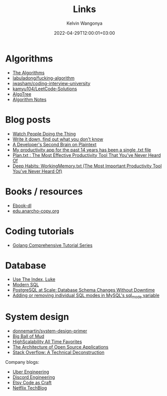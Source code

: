 #+title: Links
#+author: Kelvin Wangonya
#+date: 2022-04-29T12:00:01+03:00
#+tags[]: productivity reference

* Algorithms

- [[https://the-algorithms.com/][The Algorithms]]
- [[https://github.com/labuladong/fucking-algorithm/tree/english][labuladong/fucking-algorithm]]
- [[https://github.com/jwasham/coding-interview-university][jwasham/coding-interview-university]]
- [[https://github.com/kamyu104/LeetCode-Solutions][kamyu104/LeetCode-Solutions]]
- [[https://algotree.org/][AlgoTree]]
- [[https://shanzi.gitbooks.io/algorithm-notes/content][Algorithm Notes]]
  

* Blog posts

- [[https://earthly.dev/blog/golang-streamers/][Watch People Doing the Thing]]
- [[https://joshbranchaud.com/blog/write-it-down-find-the-gaps][Write it down, find out what you don't know]]
- [[https://engineering.gusto.com/a-developers-second-brain-on-plaintext/][A Developer's Second Brain on Plaintext]]
- [[https://jeffhuang.com/productivity_text_file/][My productivity app for the past 14 years has been a single .txt file]]
- [[https://www.calnewport.com/blog/2008/11/11/plantxt-the-most-effective-productivity-tool-that-youve-never-heard-of/][Plan.txt : The Most Effective Productivity Tool That You’ve Never Heard Of]]
- [[https://www.calnewport.com/blog/2015/10/27/deep-habits-workingmemory-txt-the-most-important-productivity-tool-youve-never-heard-of/][Deep Habits: WorkingMemory.txt (The Most Important Productivity Tool You’ve Never Heard Of)]]

  
* Books / resources

- [[https://ebook-dl.com/][Ebook-dl]]
- [[https://edu.anarcho-copy.org/][edu.anarcho-copy.org]]

  
* Coding tutorials

- [[https://golangbyexample.com/golang-comprehensive-tutorial/][Golang Comprehensive Tutorial Series]]

  
* Database

- [[https://use-the-index-luke.com/][Use The Index, Luke]]
- [[https://modern-sql.com/][Modern SQL]]
- [[https://gist.github.com/jcoleman/1e6ad1bf8de454c166da94b67537758b][PostgreSQL at Scale: Database Schema Changes Without Downtime]]
- [[http://johnemb.blogspot.com/2014/09/adding-or-removing-individual-sql-modes.html][Adding or removing individual SQL modes in MySQL's sql_mode variable]]

  
* System design

- [[https://github.com/donnemartin/system-design-primer][donnemartin/system-design-primer]]
- [[http://www.laputan.org/mud/][Big Ball of Mud]]
- [[http://highscalability.com/all-time-favorites/][HighScalability All Time Favorites]]
- [[http://aosabook.org/en/index.html][The Architecture of Open Source Applications]]
- [[https://nickcraver.com/blog/2016/02/03/stack-overflow-a-technical-deconstruction/][Stack Overflow: A Technical Deconstruction]]

Company blogs:

- [[https://eng.uber.com/][Uber Engineering]]
- [[https://discord.com/category/engineering][Discord Engineering]]
- [[https://www.etsy.com/codeascraft][Etsy Code as Craft]]
- [[https://netflixtechblog.com/][Netflix TechBlog]]

